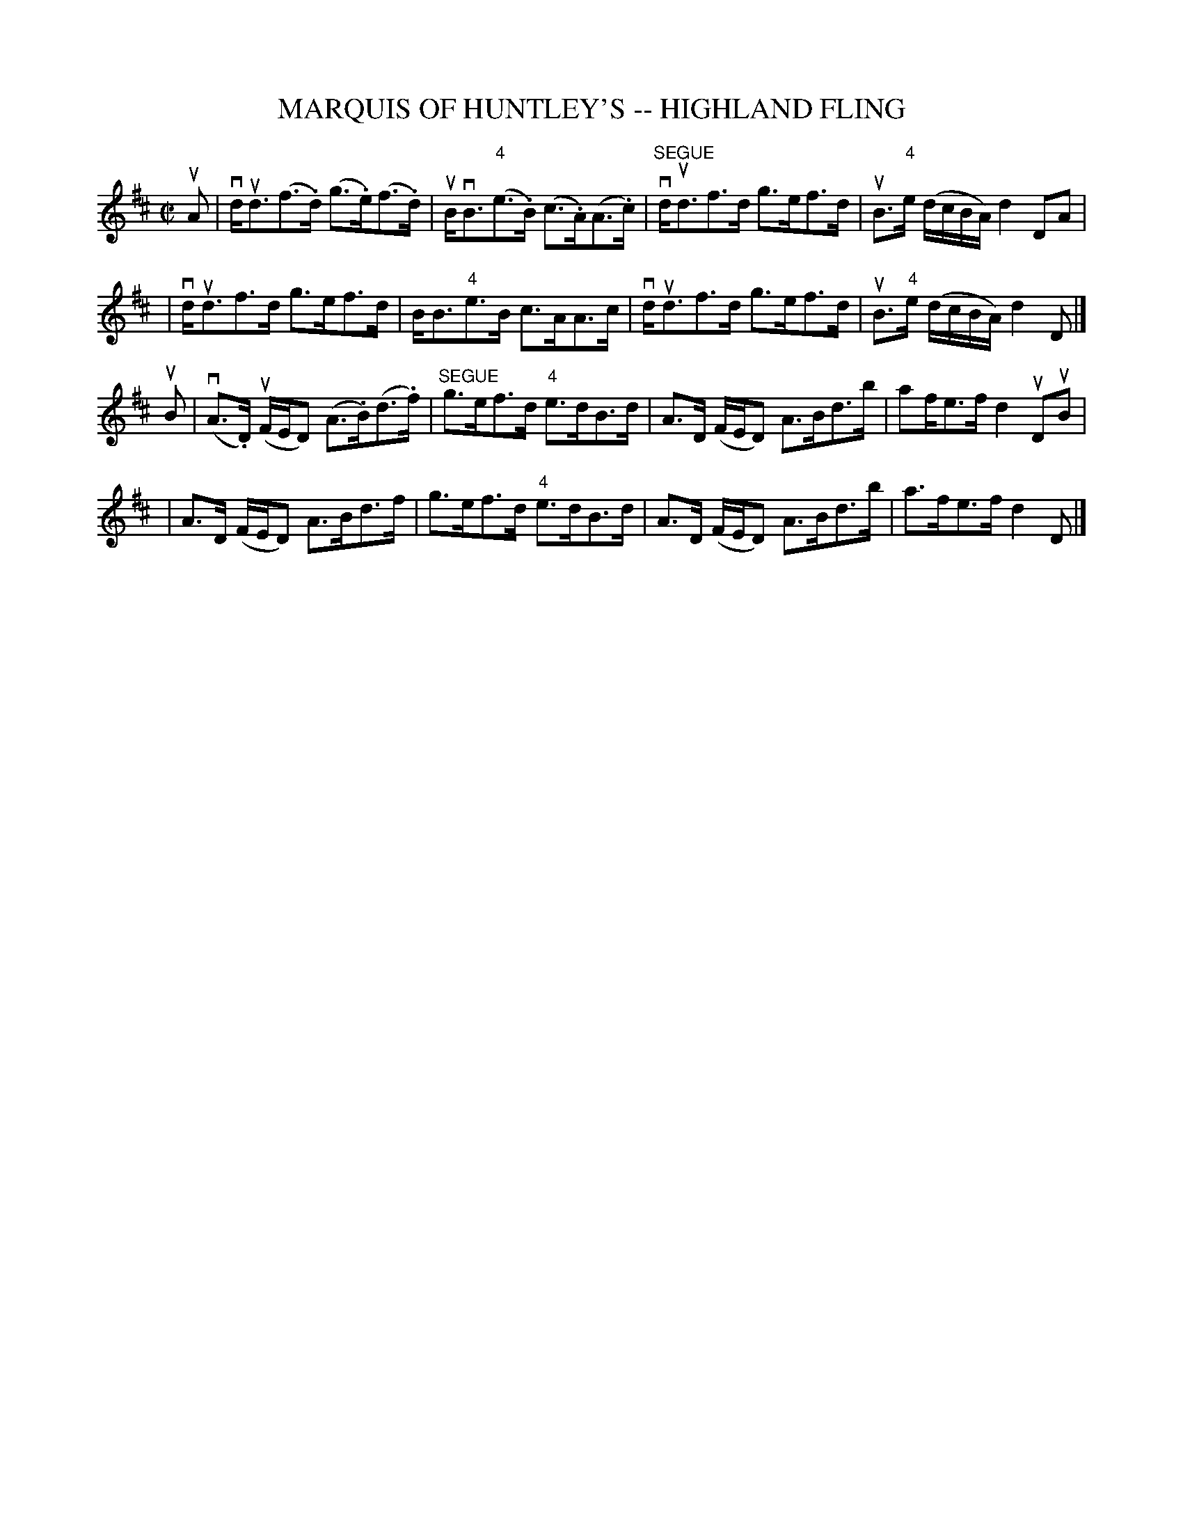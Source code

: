 X: 1
T: MARQUIS OF HUNTLEY'S -- HIGHLAND FLING
B: Ryan's Mammoth Collection of Fiddle Tunes
R: highland fling
N: Can be used as a Strathspey
M: C|
L: 1/16
Z: Contributed 20080603 by John Chambers jc:jc.tzo.net
K: D
uA2 \
| vdud3(f3.d) (g3.e)(f3.d) | uBvB3("4"e3.B) (c3.A)(A3.c) \
| "SEGUE"vdud3f3d g3ef3d | uB3"4"e (dcBA) d4 D2A2 |
| vdud3f3d g3ef3d | BB3"4"e3B c3AA3c | vdud3f3d g3ef3d | uB3"4"e (dcBA) d4 D2 |]
uB2 \
| (vA3.D) (uFED2) (A3.B)(d3.f) | "SEGUE"g3ef3d "4"e3dB3d \
| A3D (FED2) A3Bd3b | a2fe3f d4 uD2uB2 |
| A3D (FED2) A3Bd3f | g3ef3d "4"e3dB3d \
| A3D (FED2) A3Bd3b | a3fe3f d4 D2 |]
